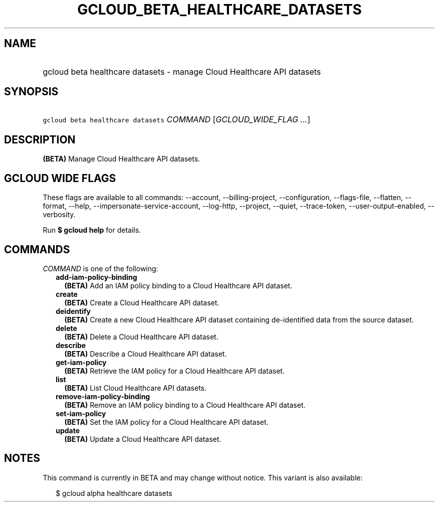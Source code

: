 
.TH "GCLOUD_BETA_HEALTHCARE_DATASETS" 1



.SH "NAME"
.HP
gcloud beta healthcare datasets \- manage Cloud Healthcare API datasets



.SH "SYNOPSIS"
.HP
\f5gcloud beta healthcare datasets\fR \fICOMMAND\fR [\fIGCLOUD_WIDE_FLAG\ ...\fR]



.SH "DESCRIPTION"

\fB(BETA)\fR Manage Cloud Healthcare API datasets.



.SH "GCLOUD WIDE FLAGS"

These flags are available to all commands: \-\-account, \-\-billing\-project,
\-\-configuration, \-\-flags\-file, \-\-flatten, \-\-format, \-\-help,
\-\-impersonate\-service\-account, \-\-log\-http, \-\-project, \-\-quiet,
\-\-trace\-token, \-\-user\-output\-enabled, \-\-verbosity.

Run \fB$ gcloud help\fR for details.



.SH "COMMANDS"

\f5\fICOMMAND\fR\fR is one of the following:

.RS 2m
.TP 2m
\fBadd\-iam\-policy\-binding\fR
\fB(BETA)\fR Add an IAM policy binding to a Cloud Healthcare API dataset.

.TP 2m
\fBcreate\fR
\fB(BETA)\fR Create a Cloud Healthcare API dataset.

.TP 2m
\fBdeidentify\fR
\fB(BETA)\fR Create a new Cloud Healthcare API dataset containing de\-identified
data from the source dataset.

.TP 2m
\fBdelete\fR
\fB(BETA)\fR Delete a Cloud Healthcare API dataset.

.TP 2m
\fBdescribe\fR
\fB(BETA)\fR Describe a Cloud Healthcare API dataset.

.TP 2m
\fBget\-iam\-policy\fR
\fB(BETA)\fR Retrieve the IAM policy for a Cloud Healthcare API dataset.

.TP 2m
\fBlist\fR
\fB(BETA)\fR List Cloud Healthcare API datasets.

.TP 2m
\fBremove\-iam\-policy\-binding\fR
\fB(BETA)\fR Remove an IAM policy binding to a Cloud Healthcare API dataset.

.TP 2m
\fBset\-iam\-policy\fR
\fB(BETA)\fR Set the IAM policy for a Cloud Healthcare API dataset.

.TP 2m
\fBupdate\fR
\fB(BETA)\fR Update a Cloud Healthcare API dataset.


.RE
.sp

.SH "NOTES"

This command is currently in BETA and may change without notice. This variant is
also available:

.RS 2m
$ gcloud alpha healthcare datasets
.RE

